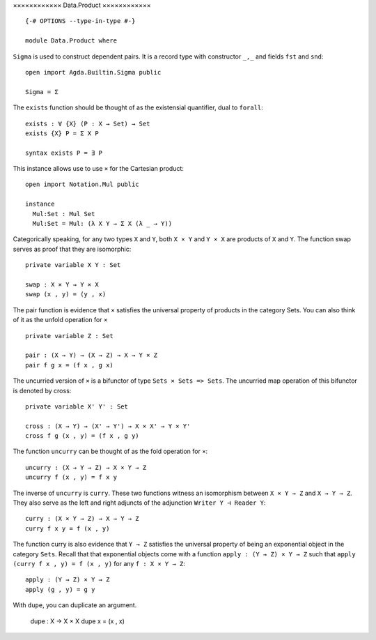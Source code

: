 ××××××××××××
Data.Product
××××××××××××
::

  {-# OPTIONS --type-in-type #-}

  module Data.Product where

``Sigma`` is used to construct dependent pairs. It is a record type with
constructor ``_,_`` and fields ``fst`` and ``snd``::

  open import Agda.Builtin.Sigma public

  Sigma = Σ

The ``exists`` function should be thought of as the existensial quantifier,
dual to ``forall``::

  exists : ∀ {X} (P : X → Set) → Set
  exists {X} P = Σ X P

  syntax exists P = ∃ P

This instance allows use to use ``×`` for the Cartesian product::

  open import Notation.Mul public

  instance
    Mul:Set : Mul Set
    Mul:Set = Mul: (λ X Y → Σ X (λ _ → Y))

Categorically speaking, for any two types ``X`` and ``Y``, both ``X × Y`` and
``Y × X`` are products of ``X`` and ``Y``. The function swap serves as proof
that they are isomorphic::

  private variable X Y : Set

  swap : X × Y → Y × X
  swap (x , y) = (y , x)

The pair function is evidence that ``×`` satisfies the universal property of
products in the category Sets. You can also think of it as the unfold operation
for ``×`` ::

  private variable Z : Set

  pair : (X → Y) → (X → Z) → X → Y × Z
  pair f g x = (f x , g x)

The uncurried version of ``×`` is a bifunctor of type ``Sets × Sets => Sets``.
The uncurried map operation of this bifunctor is denoted by cross::

  private variable X' Y' : Set

  cross : (X → Y) → (X' → Y') → X × X' → Y × Y'
  cross f g (x , y) = (f x , g y)

The function ``uncurry`` can be thought of as the fold operation for ``×``::

  uncurry : (X → Y → Z) → X × Y → Z
  uncurry f (x , y) = f x y

The inverse of ``uncurry`` is ``curry``. These two functions witness an isomorphism
between ``X × Y → Z`` and ``X → Y → Z``. They also serve as the left and right
adjuncts of the adjunction ``Writer Y ⊣ Reader Y``::

  curry : (X × Y → Z) → X → Y → Z
  curry f x y = f (x , y)

The function curry is also evidence that ``Y → Z`` satisfies the universal
property of being an exponential object in the category ``Sets``. Recall that
that exponential objects come with a function ``apply : (Y → Z) × Y → Z`` such
that ``apply (curry f x , y) = f (x , y)`` for any ``f : X × Y → Z``::

  apply : (Y → Z) × Y → Z
  apply (g , y) = g y

With ``dupe``, you can duplicate an argument.

  dupe : X → X × X
  dupe x = (x , x)
